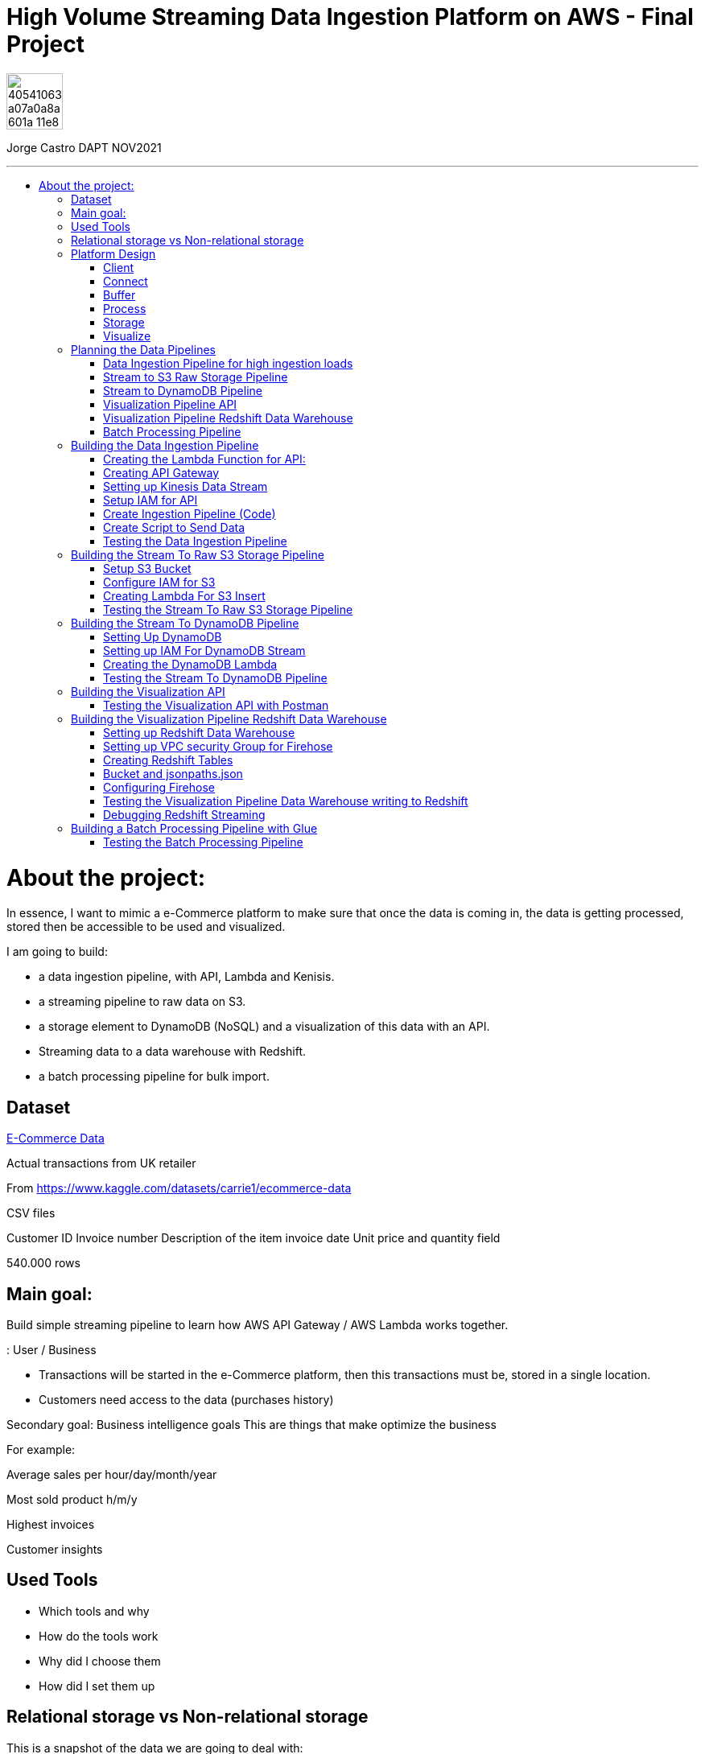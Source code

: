 = High Volume Streaming Data Ingestion Platform on AWS  - Final Project
:stylesheet: boot-darkly.css
:linkcss: boot-darkly.css
:image-url-ironhack: https://user-images.githubusercontent.com/23629340/40541063-a07a0a8a-601a-11e8-91b5-2f13e4e6b441.png
:my-name: Jorge Castro DAPT NOV2021
:description:
:script-url: 
//:fn-xxx: Add the explanation foot note here bla bla
:toc:
:toc-title: 
:toc-placement!:
:toclevels: 5
ifdef::env-github[]
:sectnums:
:tip-caption: :bulb:
:note-caption: :information_source:
:important-caption: :heavy_exclamation_mark:
:caution-caption: :fire:
:warning-caption: :warning:
:experimental:
:table-caption!:
:example-caption!:
:figure-caption!:
:idprefix:
:idseparator: -
:linkattrs:
:fontawesome-ref: http://fortawesome.github.io/Font-Awesome
:icon-inline: {user-ref}/#inline-icons
:icon-attribute: {user-ref}/#size-rotate-and-flip
:video-ref: {user-ref}/#video
:checklist-ref: {user-ref}/#checklists
:list-marker: {user-ref}/#custom-markers
:list-number: {user-ref}/#numbering-styles
:imagesdir-ref: {user-ref}/#imagesdir
:image-attributes: {user-ref}/#put-images-in-their-place
:toc-ref: {user-ref}/#table-of-contents
:para-ref: {user-ref}/#paragraph
:literal-ref: {user-ref}/#literal-text-and-blocks
:admon-ref: {user-ref}/#admonition
:bold-ref: {user-ref}/#bold-and-italic
:quote-ref: {user-ref}/#quotation-marks-and-apostrophes
:sub-ref: {user-ref}/#subscript-and-superscript
:mono-ref: {user-ref}/#monospace
:css-ref: {user-ref}/#custom-styling-with-attributes
:pass-ref: {user-ref}/#passthrough-macros
endif::[]
ifndef::env-github[]
:imagesdir: ./
endif::[]

image::{image-url-ironhack}[width=70]

{my-name}


                                                     
====
''''
====
toc::[]

{description}


= About the project:

In essence, I want to mimic a e-Commerce platform to make sure that once the data is coming in, the data is getting processed, stored then be accessible to be used and visualized.

I am going to build:  

* a data ingestion pipeline, with API, Lambda and Kenisis.
* a streaming pipeline to raw data on S3.
* a storage element to DynamoDB (NoSQL) and a visualization of this data with an API.
* Streaming data to a data warehouse with Redshift.
* a batch processing pipeline for bulk import.

== Dataset

https://www.kaggle.com/datasets/carrie1/ecommerce-data[E-Commerce Data]

Actual transactions from UK retailer

From https://www.kaggle.com/datasets/carrie1/ecommerce-data

CSV files

Customer ID
Invoice number 
Description of the item
invoice date
Unit price and quantity field

540.000 rows



== Main goal:

Build simple streaming pipeline to learn how AWS API Gateway / AWS Lambda works together.


: User / Business

* Transactions will be started in the e-Commerce platform, then this transactions must be, stored in a single location.

* Customers need access to the data (purchases history)


Secondary goal: Business intelligence goals
This are things that make optimize the business

For example:

Average sales per hour/day/month/year

Most sold product h/m/y

Highest invoices

Customer insights

== Used Tools

* Which tools and why

* How do the tools work

* Why did I choose them

* How did I set them up

== Relational storage vs Non-relational storage

This is a snapshot of the data we are going to deal with:


image::https://user-images.githubusercontent.com/63274055/167107915-9c1db302-e446-433f-816f-ed4eb681dbc6.png[width=600]

At first glance, I would say that this is a very structured and simple dataset, it makes sense to store it in a structured way, in a relational database. It would take maximum four tables. Let#s say, Customer, Invoice, Stock and a table to help us to create a relationship between Invoice number + Stock codeID. This database will then extract the data, transform it and send it to us by a result.

On a small scale this setup is totally valid, however if we think of having millions of customers, all processing the data, specially when writing the data as invoices are being created all the time with many writes, needing to go fast, with every import indexes would need to be created, this setup would create extra levels of complexity and slowing down the platform.

What I rather use here is a Non-relational wide column store.

== Platform Design

image::https://user-images.githubusercontent.com/63274055/167119770-8d0d992a-3627-4a1d-8286-b2686dd64dbc.png[width=800]


This is the blueprint of what I am going to build.

The Client is the way to actually process the data, which is going to be on my pc with the CSV file stored.there.

Python will take lines out of the CSV file and send them over to the Connector, the API Gateway as a JSON string.

Then we have Kinesis as a Buffer.

For the  Processing Framework I will use Lambda functions and when doing batch processing I'll use CloudWatch to actually trigger the Lambdas.

As storage, I will opt for multiple options:

Raw data is going to live on S3, everything coming in will be sent to S3. Data will be in a Non-SQL store, DynamoDB, the I will use Redshift as my data Warehouse.

In terms of how I am going to visualize the data I opted for Tableau, with an API specially for visualization.

https://github.com/jecastrom/ironhack-final-project/files/8699593/platform.pdf[Streaming Data Ingestion Platform on AWS PDF download]

image::https://user-images.githubusercontent.com/63274055/168583335-f63a61bb-13d2-4208-9317-729237822721.jpg[width=400]

=== Client

Setting up a Client to send the data:

image::https://user-images.githubusercontent.com/63274055/167126585-fea1d925-62df-42bf-97cd-b9a62a4efa9e.png[width=800]

=== Connect

image::https://user-images.githubusercontent.com/63274055/167153132-d42160c2-3238-4512-991c-c911275bc5e3.png[width=800]

In this Connect face we have the Client which is sending data to our API Gateway that is hosting a URL.

When the data is sent to the API, in the background is living a Lambda function that is going to get triggered by the API Gateway and that is processing the JSON we have and it is going to access a Buffer and send it into Kinesis. 

=== Buffer

image::https://user-images.githubusercontent.com/63274055/167160182-a5625423-90fc-49e2-b624-24b3315769b9.png[width=800]

Here we have Kinesis in the middle, a message queue. The way message queues work is that we have Producers and we have Consumers. The Producer is going to send data into the Message Queue and the Consumer is going to take data out of the Message Queue. In my case, the Producer is the Lambda Function that sits behind the API Gateway. 

The Lambda Function is getting triggered by the API Gateway and it is going to send or produce the data string for Kinesis. So every message or every transaction or row that is coming in from the dataset that has been processed into JSON is going to be added into Kinesis. Finally we can have either a Lambda Function or we could have a Kinesis Firehose which will take the data back out.

=== Process

image::https://user-images.githubusercontent.com/63274055/167196783-afbbef55-fe3e-4019-a9da-6de1ea264188.png[width=800]


The are two ways of processing data. We can either do stream processing or batch processing.
When we think about Stream Processing we have a Source (Kinesis) and its sending data into 
Processing (Lambda Function which is triggered by a new Kinesis record), once new data is written 
into Kinesis the Lambda Function automatically runs and processes the data right away and puts it 
into a destination.

Batch Processing in another hand starts with the Scheduler. Once the data is put into the data 
source (S3 Kinesis). A Scheduler(CloudWatch) is going to start and activate the Processing 
(Lambda Function). The Processing is going to connect to the data source, pull the data,
process the data then write the data to the destination.

=== Storage

image::https://user-images.githubusercontent.com/63274055/167223592-e36eb180-ea7e-4d74-9f7f-1acde7339a87.png[width=600]

I am going to use S3 file storage, which is very simple to use and I will use it for bulk imports when we have transactions coming in as a file then we upload them to S3, triggering a bulk import then write it directly into DynamoDB and the Redshift Data Warehouse. I will use DynamoDB wide column store which is a non-relational database. 

I will use it because for this business application I want to simulate in this project, in my opinion, it does not make sense to use a SQL database. DynamoDB is for the backend where the transactions are going to happen and where the "customer" or user is going to visualize their data, in this case their invoices and the invoice detail.

This project has a primary use case which is for the actual business and the user, then I have an Analytics use case which is secondary. For this analytics layer which is on top of the actual database layer, Redshift will be my data warehouse. 

This is to simulate what big companies do in this situations, having databases all over the company and they want to use analytics on top of this databases, so they pull data from this databases up into an analytics layer (into a data warehouse) where thy have then a storage and a way to accessing the data. This is not for transactions or business related, it is actually a duplication of the data.

=== Visualize

* API's
** Access for Apps, UIs.
** Execute queries and transaction

* Tableau
** Business Intelligence tool
** Installed on pc
** Connects to Redshift

== Planning the Data Pipelines

Pipelines are the main vehicle that makes data science happen. Pipelines make sure that the data flows from the moment data gets in (Ingestion) through the whole platform and make the data accessible to other systems, data analysts, data scientist and internal users.

=== Data Ingestion Pipeline for high ingestion loads

image::https://user-images.githubusercontent.com/63274055/167260893-0038d3ed-83af-425e-a66c-ed5b188c04bd.png[width=600]

I am going to create a Client that simulates the streaming of the data. It has the CSV file from Kaggle.
Then my aim is to send in rows from the CSV file as JSON into the url of the API gateway.

The Client is going to basically take each row of the CSV file, convert it into a JSON object, then adds that JSON object (each row of the CSV file) into the body of the HTTP post, then post it to the API.

Once it is on the API gateway, where the URL is hosted, there is going to be a Lambda Function triggered, then this Lambda Function is going to take the body of tke post and it is going to write it into Kinesis.

=== Stream to S3 Raw Storage Pipeline

image::https://user-images.githubusercontent.com/63274055/167261665-f99cff9d-fe81-40ad-b7ac-34f6e2a0020c.png[width=600]

The idea here is to take the data that is in Kinesis Stream, trigger the Lambda with it each and every time something is inserted into the Kinesis Data Stream then puts the data into a S3 bucket as a file.

The main use case of this pipeline is to put data into a datalake so we can later on use this data in different processes.


=== Stream to DynamoDB Pipeline

image::https://user-images.githubusercontent.com/63274055/167268945-5d7be067-3a2f-4388-b92e-9d5539e780a5.png[width=600]

This pipeline is going to stream the data from Kinesis into DynamoDB.

Having the data buffered into Kinesis, the data needs to be processed and sent to DynamoDB. This pipeline is similar to the previous one, I am going to take the Kinesis stream data (messages), trigger a Lambda Function with it each time it comes in, and this Lambda Function then re-processes and re-formats the data according to how I am going to then query it later.

=== Visualization Pipeline API


image::https://user-images.githubusercontent.com/63274055/167271582-c47599d6-1227-455f-b5f3-761de17f3d8f.png[width=600]


Here I will build an API to query items from an invoice.

On the left side the data resides in DynamoDB Invoices Table and on the right side is where the Client sits. The Client could be for example an app, an UI. So the Client makes a call onto the invoice API and tells it basically that is has an invoice number, now tell me all the items. Then the request gets processed by a Lambda Function which is going to look into DynamoDB, take the data and return it to the Client. The way I will do this is by sending the invoice number in the request parameter.

=== Visualization Pipeline Redshift Data Warehouse

image::https://user-images.githubusercontent.com/63274055/167290091-e1b30c46-3111-40b7-9d66-31be449e6d28.png[width=600]

AWS Kinesis Firehose Delivery Stream is ideal to process data in Kinesis. Firehose Delivery Stream basically docks on the Kinesis Data Stream and they can process the data further. Then the Delivery Stream automatically delivers the data to the Redshift Data Warehouse with not extra processing.

So I am going to connect the Firehose to the Stream and the Firehose then writes the data into an intermediate S3 bucket. Once there in S3 Kinesis Firehose will trigger a copy to Redshift Function and that copies the complete content of the files into the Redshift table. Once the data is on Redshift we can connect to Tableau and access the data. 

=== Batch Processing Pipeline

image::https://user-images.githubusercontent.com/63274055/167305636-a5c61110-548c-4cd2-b02e-40e2cb75ceaa.png[width=600]

To be able to handle those cases when hundreds of Gb of data need to be uploaded, feeding this data to the Stream Processing would be inefficient. Instead we can do this with a bulk import. So we would simply store the file into S3, CloudWatch would trigger a Lambda Function which takes the data and write it into the DynamoDB tables and into Redshift.

== Building the Data Ingestion Pipeline

=== Creating the Lambda Function for API:

Creating a Lambda Function with a new role to give it permission to write into Kinesis.

image::https://user-images.githubusercontent.com/63274055/167586007-b2bc62cf-5ea0-45eb-99fb-fb93253d92d8.png[width=600]


=== Creating API Gateway

image::https://user-images.githubusercontent.com/63274055/167670433-6d03d9ab-5085-40be-b63a-ffa46db139cb.png[width=600]


On my AWS account, I selected API Gateway => Create API => Rest API => Build

Then select settings:

* Choose the protocol: REST
* Create new API: New API
* Settings:
** API Name: myapi
** Endpoint Type: Regional (Regional API are deployed in the current AWS region)

Then Save API.

On resources Action I have to select two actions:

* Create Resource: 
** Resource Name: hello
** Resource Path: hello

Click on Create Resource

Second Resource Action I select is Create Method:

* Next I add three methods: GET, POST, PUT and configure the Lambda Function (WriteKinesis) in each Method by going to Integration Request.

Also in order for the Lambda Function to receive the body and the requests parameter I had to go into Integration Request again and configure Mapping Templates. Click on Add mapping Template and type `application/json`.

Then in Generate Template I selected `Method request passthrough`



image::https://user-images.githubusercontent.com/63274055/167672051-17849b3d-09bf-441c-8ff5-befbb5ce2671.png[width=600]


=== Setting up Kinesis Data Stream

image::https://github.com/jecastrom/ironhack-final-project/blob/main/pic/kdatastream.gif[width=600]

=== Setup IAM for API

Here we make sure that the Lambda Function can actually write into Kinesis. 

Added IAM policies to the Lambda Function:
* AmazonKinesisFullAccess
** Created a new policy called `MyKinesisWriteApiData` and added:
** Kinesis => Write => PutRecord and PutRecords ==> Resources: All resources then add new policy to the WriteKinesis role.

** Created new policy for the Lambda Function called `myGetDynamoDB` and added:
** DynamoDB => Read => GetItem => All resources

=== Create Ingestion Pipeline (Code)

```python
import json
import boto3

def lambda_handler(event, context):

    print("MyEvent:")
    print(event)

#    mycontext = event.get("context")
#    method = mycontext.get("http-method")
    method = event['context']['http-method']

# With this if else statement we are saying if the method that is 
# coming in is a GET method then in the later # stages we use DynamoDB



    if method == "GET":
        # TODO: write code...
        dynamo_client = boto3.client('dynamodb')

        im_customerID = event['params']['querystring']['CustomerID']
        print(im_customerID)
        response = dynamo_client.get_item(TableName = 'Customers', Key = {'CustomerID':{'N': im_customerID}})
        print(response['Item'])

        #myreturn = "This is the return of the get"

        return {
            'statusCode': 200,
            'body': json.dumps(response['Item'])
           }

# If the method is POST we send in our data. From the "event" 
# we extract the body JSON, take this p_record string then we dump 
# it into a recordstring variable.

    elif method == "POST":

#       mystring = event['params']['querystring']['param1']
        p_record = event['body-json']
        recordstring = json.dumps(p_record)

# We create a client for Kinesis, put a record into Kinesis for the APiData stream.

        client = boto3.client('kinesis')
        response = client.put_record(
            StreamName='APIData',
            Data= recordstring,
            PartitionKey='string'
        )

        return {
            'statusCode': 200,
            'body': json.dumps(p_record)
        }
    else:
        return {
            'statusCode': 501,
            'body': json.dumps("Server Error")
        }
```

=== Create Script to Send Data

```python
import pandas as pd
import requests


# URL of our endpoint. After deploying the API and creating a Stage we 
# can see the URL of the stage we are in. In this case this is the POST URL.
URL = "https://2krjwwbp8d.execute-api.us-east-1.amazonaws.com/prod/hello"


#read the testfile with Pandas then goes into a DataFrame
data = pd.read_csv('data/TestSample.csv', sep = ',')

# write a single row from the testfile into the api
#export = data.loc[2].to_json()
#response = requests.post(URL, data = export)
#print(response)

# write all the rows from the testfile to the api as put request

# Looping over the index of the data in the DataFrame and use 
# every one of this lines, put them into a JSON then use it as an 
# export for the URL
for i in data.index:
    try:
        # convert the row to json
        export = data.loc[i].to_json()

        #send it to the api
        response = requests.post(URL, data = export)

        # print the returncode
        print(export)
        print(response)
    except:
        print(data.loc[i])
```

=== Testing the Data Ingestion Pipeline



image::https://github.com/jecastrom/ironhack-final-project/blob/main/pic/test%20dip.gif[width=900]

== Building the Stream To Raw S3 Storage Pipeline

=== Setup S3 Bucket

image::https://user-images.githubusercontent.com/63274055/167963196-a814c399-e63d-426b-aadd-82d3c5a51014.png[width=600]

=== Configure IAM for S3

Created a IAM role for a Lambda Function and added policies to it. 

image::https://user-images.githubusercontent.com/63274055/168026755-35df6ea2-3f63-43bf-94ff-61dfc3edd2ef.png[width=600]

=== Creating Lambda For S3 Insert

* Created Lambda Function from Blueprint `kinesis-process-record-python`. 
* Added existing role `Lambda-Kinesis-S3-Writer`
* The Kinesis trigger is the previous Kinesis Data Stream I named `APIData`.
* Batch size determines how many lines of data will be on every file. I left it to 100 lines.

The Lambda code:

```python
from __future__ import print_function

import base64
# We need base64 as the messages from Kinesis are base64 encoded
import json
# boto3 to connect to S3
import boto3
from datetime import datetime

# Creating a boto3 Client for S3
s3_client = boto3.client('s3')

# Converting datetime object to string
dateTimeObj = datetime.now()

# formatting the string
timestampStr = dateTimeObj.strftime("%d-%b-%Y-%H%M%S")

# Creating a list for Kinesis records
kinesisRecords = []

# Function to process the incoming events from Kinesis or lines of data 
# I chose when setting up the Lambda Function
def lambda_handler(event, context):
    #print("Received event: " + json.dumps(event, indent=2))
    for record in event['Records']:
        # Kinesis data is base64 encoded so here we encode it.
        # If we run into the error: [ERROR] TypeError: sequence item 0: expected str instance, bytes found
        # then we add the encoding into UTF8: 
        #payload = base64.b64decode(record['kinesis']['data']).decode('utf-8')
        payload = base64.b64decode(record['kinesis']['data'])


        # appending each record to a list
        kinesisRecords.append(payload)
        # this is just for logging
        # print("Decoded payload: " + payload)

    # making a string out of the list. Backslash n for new line in the s3 file
    ex_string = '\n'.join(kinesisRecords)

    # generate the name for the file with the timestamp
    mykey = 'output-' + timestampStr + '.txt'

    #putting the file into the s3 bucket
    response = s3_client.put_object(Body=ex_string, Bucket='stream-data-lake', Key= mykey)
    # returning how many records have been processed within the function
    return 'Successfully processed {} records.'.format(len(event['Records']))
```
=== Testing the Stream To Raw S3 Storage Pipeline

image::https://github.com/jecastrom/ironhack-final-project/blob/main/pic/stream%20to%20s3%20pp.gif[width=800]


== Building the Stream To DynamoDB Pipeline

=== Setting Up DynamoDB

On AWS DynamoDB I created two tables

* Customers
* Invoices

image::https://user-images.githubusercontent.com/63274055/168077305-1a5a1bda-e36c-4342-b299-41461885fc2b.png[width=600]

=== Setting up IAM For DynamoDB Stream


image::https://user-images.githubusercontent.com/63274055/168082126-06ee21e2-5996-4a15-b3dd-5b5bfe34026d.png[width=600]


=== Creating the DynamoDB Lambda

```python
import json
import base64
import boto3

from datetime import datetime


def lambda_handler(event, context):
    # Creating boto3 client for DynamoDB
    client = boto3.client('dynamodb')

    #print("Received event: " + json.dumps(event, indent=2))
    for record in event['Records']:

        # Kinesis data is base64 encoded so decode here
        t_record = base64.b64decode(record['kinesis']['data'])

        # decode the bytes into a string
        str_record = str(t_record, 'utf-8')

        # transform the json string into a dictionary
        dict_record = json.loads(str_record)

        # create Customer Row
        ############################

        customer_key = dict()
        customer_key.update(
            {'CustomerID': {"N": str(dict_record['CustomerID'])}})
        # Text that is going to be written in the invoice number
        ex_customer = dict()
        ex_customer.update({str(dict_record['InvoiceNo']): {
                           'Value': {"S": 'Invoice'}, "Action": "PUT"}})

        response = client.update_item(
            TableName='Customers', Key=customer_key, AttributeUpdates=ex_customer)

        # Create Inventory Row
        #############################
        # Creating a dictionary for the invoice to get the invoice number
        inventory_key = dict()
        inventory_key.update(
            {'InvoiceNo': {"N": str(dict_record['InvoiceNo'])}})

        # create export dictionary
        ex_dynamoRecord = dict()

        # remove Invoice and Stock code from dynmodb record
        stock_dict = dict(dict_record)
        stock_dict.pop('InvoiceNo', None)
        stock_dict.pop('StockCode', None)

        # turn the dict into a json
        stock_json = json.dumps(stock_dict)

        # create a record (column) for the InvoiceNo
        # add the stock json to the column with the name of the stock number
        ex_dynamoRecord.update({str(dict_record['StockCode']): {
                               'Value': {"S": stock_json}, "Action": "PUT"}})

        # print(ex_dynamoRecord)
        response = client.update_item(
            TableName='Invoices', Key=inventory_key, AttributeUpdates=ex_dynamoRecord)

    return 'Successfully processed {} records.'.format(len(event['Records']))

```
=== Testing the Stream To DynamoDB Pipeline

image::https://github.com/jecastrom/ironhack-final-project/blob/main/pic/dynamodb%20pipe.gif[width=900]

== Building the Visualization API

This API is to visualize the data residing in DynamoDB:

I created the new lambda called `Get-data-from-DynamoDB`, same trigger and got assigned 
a role automatically. I added a new policy called "myGetDynamoDB" with permissions to read 
DynamoDB => GetItem to that new role.  On the API helloworld, on the GET method I changed the 
lambda function in the integration request to the new one `Get-data-from-DynamoDB`. 

Invoke URL: https://2krjwwbp8d.execute-api.us-east-1.amazonaws.com/prod/hello


```python
import json
import boto3


def lambda_handler(event, context):

    print("MyEvent:")
    print(event)

#    mycontext = event.get("context")
#    method = mycontext.get("http-method")
    method = event['context']['http-method']

    if method == "GET":
        # todo write code...
        dynamo_client = boto3.client('dynamodb')

        im_invoiceID = event['params']['querystring']['InvoiceNo']
        print(im_invoiceID)
        response = dynamo_client.get_item(TableName='Invoices', Key={
                                          'InvoiceNo': {'N': im_invoiceID}})
        print(response['Item'])

        #myreturn = "This is the return of the get"

        return {
            'statusCode': 200,
            'body': json.dumps(response['Item'])
        }

    elif method == "POST":

        #       mystring = event['params']['querystring']['param1']
        p_record = event['body-json']
        recordstring = json.dumps(p_record)

        client = boto3.client('kinesis')
        response = client.put_record(
            StreamName='APIData',
            Data=recordstring,
            PartitionKey='string'
        )

        return {
            'statusCode': 200,
            'body': json.dumps(p_record)
        }
    else:
        return {
            'statusCode': 501,
            'body': json.dumps("Server Error")
        }

```
=== Testing the Visualization API with Postman

https://2krjwwbp8d.execute-api.us-east-1.amazonaws.com/prod/hello?InvoiceNo=536365

image::https://github.com/jecastrom/ironhack-final-project/blob/main/pic/visual%20dydb%20api.gif[width=900]


== Building the Visualization Pipeline Redshift Data Warehouse

=== Setting up Redshift Data Warehouse


image::https://user-images.githubusercontent.com/63274055/168296872-37d1690b-03ce-47e5-a5d6-e1310583fe02.png[width=600]

=== Setting up VPC security Group for Firehose

To make sure that Firehose can actually send data into Redshift we add an Inbound Rule allowing access to the IP address of Firehouse in my region 52.70.63.192/27.

Created an Elastic IP and made the Redshift Cluster publicly accessible.

image::https://user-images.githubusercontent.com/63274055/168301607-ecf54b9c-01e2-45c7-9923-64fb344e0233.png[width=600]

=== Creating Redshift Tables

In the Redshift query editor I created the table:

```sql
create table firehosetransactions(
	InvoiceNo varchar(200) not null,
	StockCode varchar(200) not null,
	Description varchar(200) not null,
	Quantity int not null,	
	InvoiceDate varchar(200) not null,
	UnitPrice float not null,
	CustomerID int not null,  	
 	Country varchar(200) not null
);
```
image::https://user-images.githubusercontent.com/63274055/168320249-f727e567-e3e5-4180-98aa-e5c0206a858c.png[width=600]



=== Bucket and jsonpaths.json

Created new S3 Bucket called `data-firehose-to-redshift`. we need to help `Firehose` to make the transformation from the `JSON` we are putting in into the table in `Redshift`. This is because `Firehose` does not know how are the objects called in the `JSON` string; example CustomerID etc.

So we need to add this guide on a `JSON` file on the S3 so that the incoming data can be detected.

```json
{
  "jsonpaths": [
      "$['InvoiceNo']",
      "$['StockCode']",
      "$['Description']",
      "$['Quantity']",
      "$['InvoiceDate']",
      "$['UnitPrice']",
      "$['CustomerID']",
      "$['Country']"
    ]
}
```
image::https://user-images.githubusercontent.com/63274055/168334686-c0096b72-8d2c-4eda-a3ef-88b7ccd6ed66.png[width=600]

=== Configuring Firehose

* Copy command from S3 to Redshift

```
COPY firehosetransactions FROM 's3://data-firehose-to-redshift/<manifest>' CREDENTIALS 'aws_iam_role=arn:aws:iam::<aws-account-id>:role/<role-name>' MANIFEST json 's3://data-firehose-to-redshift/jsonpaths.json';
```

Set the buffer interval to 60 sec so I can see the logs sooner for testing.

image::https://user-images.githubusercontent.com/63274055/168382099-a09cbf60-90ec-4c2e-897e-90a49a3dca9f.png[width=600]

=== Testing the Visualization Pipeline Data Warehouse writing to Redshift

image::https://github.com/jecastrom/ironhack-final-project/blob/main/pic/test%20redshift%20records.gif[width=800]

Streaming test results:

Records written to Redshift table `firehosetransactions`: 98/1000

Records written to DynamoDB: 98/1000

Records written on S3 `s3-data-lake-project`: 1000



=== Debugging Redshift Streaming



* From the API Gateway side: Debug
** Is the data coming into the API gateway?
** Is data coming into Kinesis?
** Is data coming into the S3 folder of Firehose?
** Is the copy of data being inserted into Redshift working?

Starting from the Redshift side:

To see insert errors on Redshift: query Table `stl_load_errors`

== Building a Batch Processing Pipeline with Glue

Here I have done batch processing with AWS Glue on a Bulk Import Pipeline. This is useful in cases when we get a big file and import it into Redshift. Basically we create a job that takes the data from S3 and writes it into Redshift.

AWS Glue is an ETL service that takes data from somewhere, extracts it, transforms it, then it loads it elsewhere. 

Glue also maps the structure of the data stored in the data source and creates a Glue Catalog.


* Create a new table on Redshift that I called `bulkimport`

```sql
create table bulkimport(
	InvoiceNo varchar(200) not null,
	StockCode varchar(200) not null,
	Description varchar(200) not null,
	Quantity int not null,	
	InvoiceDate varchar(200) not null,
	UnitPrice float not null,
	CustomerID int not null,  	
 	Country varchar(200) not null
);
```


* In AWS Glue I create a Glue database I called `glue-transactionsdb`
image::https://user-images.githubusercontent.com/63274055/168492814-f041f7b2-05d7-481a-9009-281c4ecc7438.png[width=600]

*Before creating the crawlers I had to set the IAM policies

** Created a role for  and added the policies:

image::https://user-images.githubusercontent.com/63274055/168493736-767097bd-a90b-44c6-a7a0-b15cf126a780.png[width=600]

** Created an VPC Endpoint to S3 so the Glue job can reach S3 out of the VPC

image::https://user-images.githubusercontent.com/63274055/168561528-04f473ca-4ba0-42a6-80d3-5f480579b9f6.png[width=600]

* I create two crawlers that are going to crawl the data sources, one crawler for the bulkImport folder and one crawler for Redshift. This crawlers are going to populate the table within the data catalog.

** `BulkImportCrawler`
** `RedshiftTransactionsCrawler`

image::https://user-images.githubusercontent.com/63274055/168495470-dcba5eb2-3a0d-4709-a21f-81147d7a4471.png[width=600]

=== Testing the Batch Processing Pipeline

Running the Glue job:

I uploaded to S3 a CSV file from the data set with 100 records, run the Glue job and it executed successfully, and the 100 records where written in Redshift successfully.

image::https://user-images.githubusercontent.com/63274055/168573413-8631241c-de04-4ca9-8d88-bfe0390ef728.png[width=600]

image::https://user-images.githubusercontent.com/63274055/168574185-7743b652-932e-4b8d-bef5-08bf75882d4e.png[width=600]



====
''''
====


//{script-url}[Solutions script only]

xref:Lab-xxxx[Top Section]

xref:Last-section[Bottom section]

//bla bla blafootnote:[{fn-xxx}]


////
.Unordered list title
* gagagagagaga
** gagagatrtrtrzezeze
*** zreu fhjdf hdrfj 
*** hfbvbbvtrtrttrhc
* rtez uezrue rjek  

.Ordered list title
. rwieuzr skjdhf
.. weurthg kjhfdsk skhjdgf
. djhfgsk skjdhfgs 
.. lksjhfgkls ljdfhgkd
... kjhfks sldfkjsdlk




[,sql]
----
----



[NOTE]
====
A sample note admonition.
====
 
TIP: It works!
 
IMPORTANT: Asciidoctor is awesome, don't forget!
 
CAUTION: Don't forget to add the `...-caption` document attributes in the header of the document on GitHub.
 
WARNING: You have no reason not to use Asciidoctor.

bla bla bla the 1NF or first normal form.footnote:[{1nf}]Then wen bla bla


====
- [*] checked
- [x] also checked
- [ ] not checked
-     normal list item
====
[horizontal]
CPU:: The brain of the computer.
Hard drive:: Permanent storage for operating system and/or user files.
RAM:: Temporarily stores information the CPU uses during operation.






bold *constrained* & **un**constrained

italic _constrained_ & __un__constrained

bold italic *_constrained_* & **__un__**constrained

monospace `constrained` & ``un``constrained

monospace bold `*constrained*` & ``**un**``constrained

monospace italic `_constrained_` & ``__un__``constrained

monospace bold italic `*_constrained_*` & ``**__un__**``constrained

////
